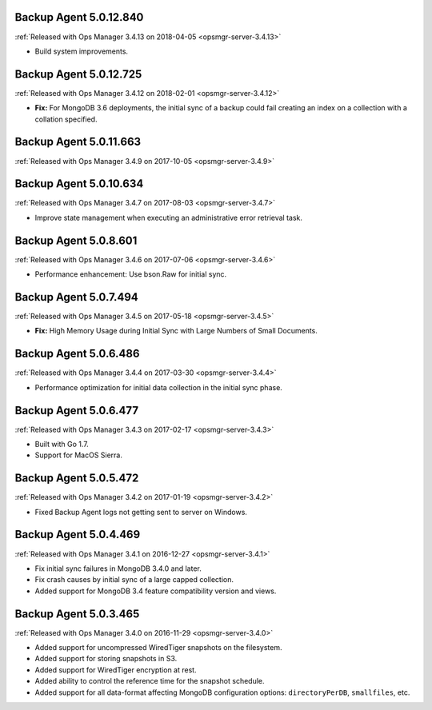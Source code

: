 .. _backup-5.0.12.840:

Backup Agent 5.0.12.840
-------------------------

:ref:`Released with Ops Manager 3.4.13 on 2018-04-05 <opsmgr-server-3.4.13>`

- Build system improvements.

.. _backup-5.0.12.725:

Backup Agent 5.0.12.725
-------------------------

:ref:`Released with Ops Manager 3.4.12 on 2018-02-01 <opsmgr-server-3.4.12>`

- **Fix:** For MongoDB 3.6 deployments, the initial sync of a backup 
  could fail creating an index on a collection with a collation 
  specified.

.. _backup-5.0.11.663:

Backup Agent 5.0.11.663
-------------------------

:ref:`Released with Ops Manager 3.4.9 on 2017-10-05 <opsmgr-server-3.4.9>`

.. _backup-5.0.10.634:

Backup Agent 5.0.10.634
-------------------------

:ref:`Released with Ops Manager 3.4.7 on 2017-08-03 <opsmgr-server-3.4.7>`

- Improve state management when executing an administrative error
  retrieval task.

.. _backup-5.0.8.601:

Backup Agent 5.0.8.601
------------------------

:ref:`Released with Ops Manager 3.4.6 on 2017-07-06 <opsmgr-server-3.4.6>`

- Performance enhancement: Use bson.Raw for initial sync.

.. _backup-5.0.7.494:

Backup Agent 5.0.7.494
----------------------

:ref:`Released with Ops Manager 3.4.5 on 2017-05-18 <opsmgr-server-3.4.5>`

- **Fix:** High Memory Usage during Initial Sync with Large Numbers of
  Small Documents.

.. _backup-5.0.6.486:

Backup Agent 5.0.6.486
----------------------

:ref:`Released with Ops Manager 3.4.4 on 2017-03-30 <opsmgr-server-3.4.4>`

- Performance optimization for initial data collection in the initial
  sync phase.

.. _backup-5.0.6.477:

Backup Agent 5.0.6.477
----------------------

:ref:`Released with Ops Manager 3.4.3 on 2017-02-17 <opsmgr-server-3.4.3>`

- Built with Go 1.7.

- Support for MacOS Sierra.

.. _backup-5.0.5.472:

Backup Agent 5.0.5.472
----------------------

:ref:`Released with Ops Manager 3.4.2 on 2017-01-19 <opsmgr-server-3.4.2>`

- Fixed Backup Agent logs not getting sent to server on Windows.

.. _backup-5.0.4.469:

Backup Agent 5.0.4.469
----------------------

:ref:`Released with Ops Manager 3.4.1 on 2016-12-27 <opsmgr-server-3.4.1>`

- Fix initial sync failures in MongoDB 3.4.0 and later.

- Fix crash causes by initial sync of a large capped collection.

- Added support for MongoDB 3.4 feature compatibility version and
  views.

.. _backup-5.0.3.465:

Backup Agent 5.0.3.465
----------------------

:ref:`Released with Ops Manager 3.4.0 on 2016-11-29 <opsmgr-server-3.4.0>`

- Added support for uncompressed WiredTiger snapshots on the
  filesystem.

- Added support for storing snapshots in S3.

- Added support for WiredTiger encryption at rest.

- Added ability to control the reference time for the snapshot
  schedule. 

  .. example::

     Can now specify that snapshots are taken every
     6 hours, starting at 12:00:00 AM.

- Added support for all data-format affecting MongoDB configuration
  options: ``directoryPerDB``, ``smallfiles``, etc.
